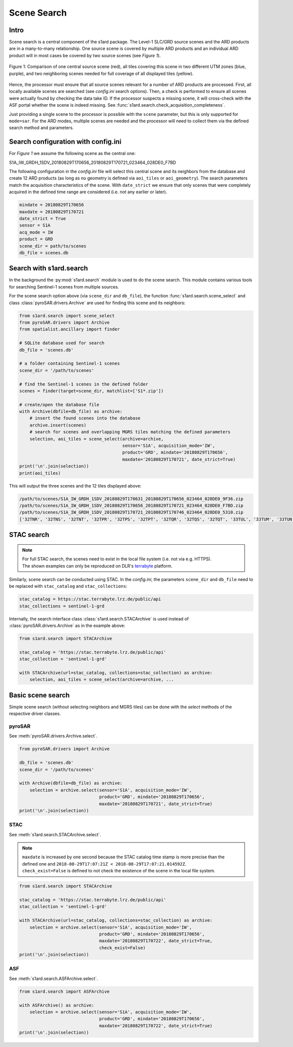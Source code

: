 Scene Search
============

Intro
-----

Scene search is a central component of the s1ard package.
The Level-1 SLC/GRD source scenes and the ARD products are in a many-to-many relationship.
One source scene is covered by multiple ARD products and an individual ARD product will in most cases be covered by two source scenes (see `Figure 1`).

.. figure:: ../_assets/geometry.png
    :width: 100 %
    :align: center
    :alt: Figure 1: geometry comparison.

    Figure 1: Comparison of one central source scene (red), all tiles covering this scene in two different UTM zones (blue, purple), and two neighboring scenes needed for full coverage of all displayed tiles (yellow).

Hence, the processor must ensure that all source scenes relevant for a number of ARD products are processed.
First, all locally available scenes are searched (see `config.ini` search options).
Then, a check is performed to ensure all scenes were actually found by checking the data take ID.
If the processor suspects a missing scene, it will cross-check with the ASF portal whether the scene is indeed missing.
See :func:`s1ard.search.check_acquisition_completeness`.

Just providing a single scene to the processor is possible with the ``scene`` parameter, but this is only supported for ``mode=sar``.
For the ARD modes, multiple scenes are needed and the processor will need to collect them via the defined search method and parameters.

Search configuration with config.ini
------------------------------------

For `Figure 1` we assume the following scene as the central one:

S1A_IW_GRDH_1SDV_20180829T170656_20180829T170721_023464_028DE0_F7BD

The following configuration in the `config.ini` file will select this central scene and its neighbors from the database and create 12 ARD products (as long as no geometry is defined via ``aoi_tiles`` or ``aoi_geometry``).
The search parameters match the acquisition characteristics of the scene.
With ``date_strict`` we ensure that only scenes that were completely acquired in the defined time range are considered (i.e. not any earlier or later).

.. code-block:: INI

    mindate = 20180829T170656
    maxdate = 20180829T170721
    date_strict = True
    sensor = S1A
    acq_mode = IW
    product = GRD
    scene_dir = path/to/scenes
    db_file = scenes.db

Search with s1ard.search
------------------------

In the background the :py:mod:`s1ard.search` module is used to do the scene search.
This module contains various tools for searching Sentinel-1 scenes from multiple sources.

For the scene search option above (via ``scene_dir`` and ``db_file``), the function :func:`s1ard.search.scene_select` and class :class:`pyroSAR.drivers.Archive` are used for finding this scene and its neighbors:

.. code-block:: python

    from s1ard.search import scene_select
    from pyroSAR.drivers import Archive
    from spatialist.ancillary import finder

    # SQLite database used for search
    db_file = 'scenes.db'

    # a folder containing Sentinel-1 scenes
    scene_dir = '/path/to/scenes'

    # find the Sentinel-1 scenes in the defined folder
    scenes = finder(target=scene_dir, matchlist=['S1*.zip'])

    # create/open the database file
    with Archive(dbfile=db_file) as archive:
        # insert the found scenes into the database
        archive.insert(scenes)
        # search for scenes and overlapping MGRS tiles matching the defined parameters
        selection, aoi_tiles = scene_select(archive=archive,
                                            sensor='S1A', acquisition_mode='IW',
                                            product='GRD', mindate='20180829T170656',
                                            maxdate='20180829T170721', date_strict=True)
    print('\n'.join(selection))
    print(aoi_tiles)

This will output the three scenes and the 12 tiles displayed above:

.. code-block:: python

    /path/to/scenes/S1A_IW_GRDH_1SDV_20180829T170631_20180829T170656_023464_028DE0_9F36.zip
    /path/to/scenes/S1A_IW_GRDH_1SDV_20180829T170656_20180829T170721_023464_028DE0_F7BD.zip
    /path/to/scenes/S1A_IW_GRDH_1SDV_20180829T170721_20180829T170746_023464_028DE0_5310.zip
    ['32TNR', '32TNS', '32TNT', '32TPR', '32TPS', '32TPT', '32TQR', '32TQS', '32TQT', '33TUL', '33TUM', '33TUN']

STAC search
-----------

.. note::

    | For full STAC search, the scenes need to exist in the local file system (i.e. not via e.g. HTTPS).
    | The shown examples can only be reproduced on DLR's `terrabyte <https://docs.terrabyte.lrz.de>`_ platform.

Similarly, scene search can be conducted using STAC.
In the `config.ini`, the parameters ``scene_dir`` and ``db_file`` need to be replaced with ``stac_catalog`` and  ``stac_collections``:

.. code-block:: INI

    stac_catalog = https://stac.terrabyte.lrz.de/public/api
    stac_collections = sentinel-1-grd

Internally, the search interface class :class:`s1ard.search.STACArchive` is used instead of :class:`pyroSAR.drivers.Archive` as in the example above:

.. code-block:: python

    from s1ard.search import STACArchive

    stac_catalog = 'https://stac.terrabyte.lrz.de/public/api'
    stac_collection = 'sentinel-1-grd'

    with STACArchive(url=stac_catalog, collections=stac_collection) as archive:
        selection, aoi_tiles = scene_select(archive=archive, ...

Basic scene search
------------------

Simple scene search (without selecting neighbors and MGRS tiles) can be done with the `select` methods of the respective driver classes.

pyroSAR
^^^^^^^

See :meth:`pyroSAR.drivers.Archive.select`.

.. code-block:: python

    from pyroSAR.drivers import Archive

    db_file = 'scenes.db'
    scene_dir = '/path/to/scenes'

    with Archive(dbfile=db_file) as archive:
        selection = archive.select(sensor='S1A', acquisition_mode='IW',
                                   product='GRD', mindate='20180829T170656',
                                   maxdate='20180829T170721', date_strict=True)
    print('\n'.join(selection))

STAC
^^^^

See :meth:`s1ard.search.STACArchive.select`.

.. note::

    | ``maxdate`` is increased by one second because the STAC catalog time stamp is more precise than the defined one and ``2018-08-29T17:07:21Z < 2018-08-29T17:07:21.014592Z``.
    | ``check_exist=False`` is defined to not check the existence of the scene in the local file system.

.. code-block:: python

    from s1ard.search import STACArchive

    stac_catalog = 'https://stac.terrabyte.lrz.de/public/api'
    stac_collection = 'sentinel-1-grd'

    with STACArchive(url=stac_catalog, collections=stac_collection) as archive:
        selection = archive.select(sensor='S1A', acquisition_mode='IW',
                                   product='GRD', mindate='20180829T170656',
                                   maxdate='20180829T170722', date_strict=True,
                                   check_exist=False)
    print('\n'.join(selection))

ASF
^^^

See :meth:`s1ard.search.ASFArchive.select`.

.. code-block:: python

    from s1ard.search import ASFArchive

    with ASFArchive() as archive:
        selection = archive.select(sensor='S1A', acquisition_mode='IW',
                                   product='GRD', mindate='20180829T170656',
                                   maxdate='20180829T170722', date_strict=True)
    print('\n'.join(selection))
